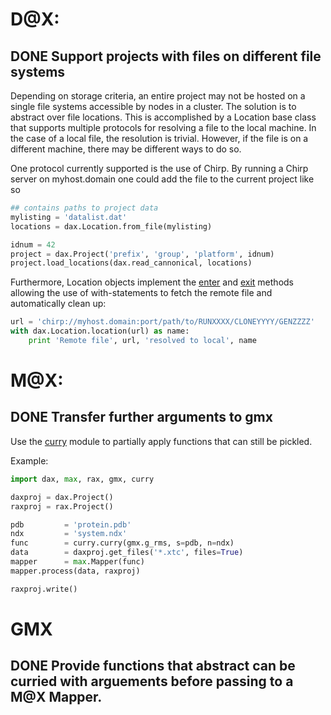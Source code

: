 
* D@X:
** DONE Support projects with files on different file systems
   Depending on storage criteria, an entire project may not be hosted
   on a single file systems accessible by nodes in a cluster. The
   solution is to abstract over file locations. This is accomplished
   by a Location base class that supports multiple protocols for
   resolving a file to the local machine. In the case of a local file,
   the resolution is trivial. However, if the file is on a different
   machine, there may be different ways to do so.

   One protocol currently supported is the use of Chirp. By running a
   Chirp server on myhost.domain one could add the file to the current project like so

   #+BEGIN_SRC python
   ## contains paths to project data
   mylisting = 'datalist.dat'
   locations = dax.Location.from_file(mylisting)

   idnum = 42
   project = dax.Project('prefix', 'group', 'platform', idnum)
   project.load_locations(dax.read_cannonical, locations)
   #+END_SRC

   Furthermore, Location objects implement the __enter__ and __exit__
   methods allowing the use of with-statements to fetch the remote
   file and automatically clean up:

   #+BEGIN_SRC python
   url = 'chirp://myhost.domain:port/path/to/RUNXXXX/CLONEYYYY/GENZZZZ'
   with dax.Location.location(url) as name:
       print 'Remote file', url, 'resolved to local', name
   #+END_SRC


* M@X:
** DONE Transfer further arguments to gmx
	Use the [[https://github.com/badi/curry][curry]] module to partially apply functions that can still be pickled.

	Example:

	#+BEGIN_SRC python
	import dax, max, rax, gmx, curry

	daxproj = dax.Project()
	raxproj = rax.Project()

	pdb			= 'protein.pdb'
	ndx			= 'system.ndx'
	func		= curry.curry(gmx.g_rms, s=pdb, n=ndx)
	data		= daxproj.get_files('*.xtc', files=True)
	mapper		= max.Mapper(func)
	mapper.process(data, raxproj)
	
	raxproj.write()
	#+END_SRC

* GMX
** DONE Provide functions that abstract can be curried with arguements before passing to a M@X Mapper.

